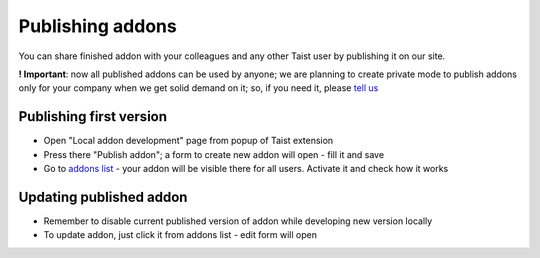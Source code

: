 Publishing addons
=================

You can share finished addon with your colleagues and any other Taist user by publishing it on our site.

**! Important**: now all published addons can be used by anyone; we are planning to create private mode to publish addons only for your company when we get solid demand on it; so, if you need it, please `tell us <mailto:anton@tai.st?subject=Private%publishing%20mode%20request>`_

Publishing first version
------------------------
* Open "Local addon development" page from popup of Taist extension 
* Press there "Publish addon"; a form to create new addon will open - fill it and save
* Go to `addons list <http://tai.st/app#/addons>`_ - your addon will be visible there for all users. Activate it and check how it works

Updating published addon
------------------------
* Remember to disable current published version of addon while developing new version locally
* To update addon, just click it from addons list - edit form will open



